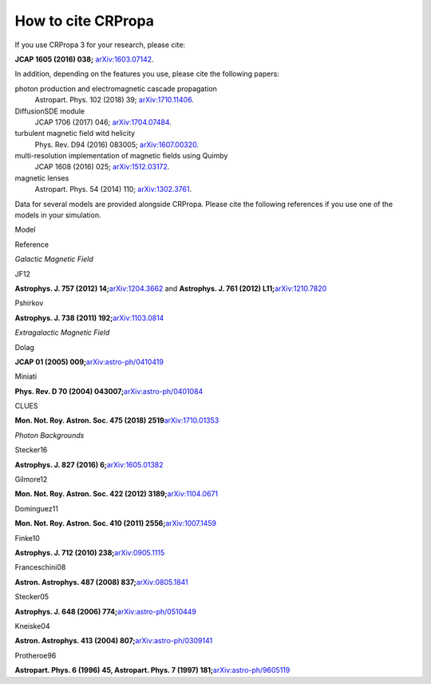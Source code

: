 How to cite CRPropa
===================

If you use CRPropa 3 for your research, please cite:

**JCAP 1605 (2016) 038;** `arXiv:1603.07142 <https://arxiv.org/abs/1603.07142>`_.

In addition, depending on the features you use, please cite the
following papers:

photon production and electromagnetic cascade propagation
  Astropart. Phys. 102 (2018) 39; `arXiv:1710.11406 <https://arxiv.org/abs/1710.11406>`_.

DiffusionSDE module
 JCAP 1706 (2017) 046;  `arXiv:1704.07484 <https://arxiv.org/abs/1704.07484>`_.

turbulent magnetic field witd helicity
  Phys. Rev. D94 (2016)  083005; `arXiv:1607.00320 <https://arxiv.org/abs/1607.00320>`_.

multi-resolution implementation of magnetic fields using Quimby
  JCAP 1608 (2016) 025; `arXiv:1512.03172 <https://arxiv.org/abs/1512.03172>`_.

magnetic lenses
  Astropart. Phys. 54 (2014) 110; `arXiv:1302.3761 <https://arxiv.org/abs/1302.3761>`_.

Data for several models are provided alongside CRPropa. Please cite the
following references if you use one of the models in your simulation.

Model

Reference

*Galactic Magnetic Field*

JF12

**Astrophys. J. 757 (2012)
14;**\ `arXiv:1204.3662 <https://arxiv.org/abs/1204.3662>`__ and
**Astrophys. J. 761 (2012)
L11;**\ `arXiv:1210.7820 <https://arxiv.org/abs/1210.7820>`__

Pshirkov

**Astrophys. J. 738 (2011)
192;**\ `arXiv:1103.0814 <https://arxiv.org/abs/1103.0814>`__

*Extragalactic Magnetic Field*

Dolag

**JCAP 01 (2005)
009;**\ `arXiv:astro-ph/0410419 <https://arxiv.org/abs/astro-ph/0410419>`__

Miniati

**Phys. Rev. D 70 (2004)
043007;**\ `arXiv:astro-ph/0401084 <https://arxiv.org/abs/astro-ph/0401084>`__

CLUES

**Mon. Not. Roy. Astron. Soc. 475 (2018)
2519**\ `arXiv:1710.01353 <https://arxiv.org/abs/1710.01353>`__

*Photon Backgrounds*

Stecker16

**Astrophys. J. 827 (2016)
6;**\ `arXiv:1605.01382 <https://arxiv.org/abs/1605.01382>`__

Gilmore12

**Mon. Not. Roy. Astron. Soc. 422 (2012)
3189;**\ `arXiv:1104.0671 <https://arxiv.org/abs/1104.0671>`__

Dominguez11

**Mon. Not. Roy. Astron. Soc. 410 (2011)
2556;**\ `arXiv:1007.1459 <https://arxiv.org/abs/1007.1459>`__

Finke10

**Astrophys. J. 712 (2010)
238;**\ `arXiv:0905.1115 <https://arxiv.org/abs/0905.1115>`__

Franceschini08

**Astron. Astrophys. 487 (2008)
837;**\ `arXiv:0805.1841 <https://arxiv.org/abs/0805.1841>`__

Stecker05

**Astrophys. J. 648 (2006)
774;**\ `arXiv:astro-ph/0510449 <https://arxiv.org/abs/astro-ph/0510449>`__

Kneiske04

**Astron. Astrophys. 413 (2004)
807;**\ `arXiv:astro-ph/0309141 <https://arxiv.org/abs/astro-ph/0309141>`__

Protheroe96

**Astropart. Phys. 6 (1996) 45, Astropart. Phys. 7 (1997)
181;**\ `arXiv:astro-ph/9605119 <https://arxiv.org/abs/astro-ph/9605119>`__


